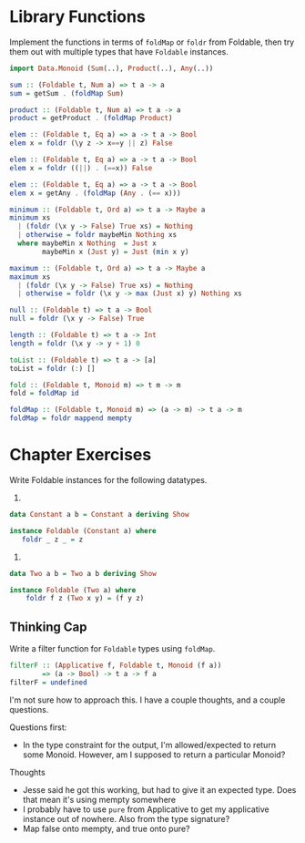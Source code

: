 * Library Functions

Implement the functions in terms of ~foldMap~ or ~foldr~ from
Foldable, then try them out with multiple types that have ~Foldable~
instances.

#+BEGIN_SRC haskell
import Data.Monoid (Sum(..), Product(..), Any(..))

sum :: (Foldable t, Num a) => t a -> a
sum = getSum . (foldMap Sum)

product :: (Foldable t, Num a) => t a -> a
product = getProduct . (foldMap Product)

elem :: (Foldable t, Eq a) => a -> t a -> Bool
elem x = foldr (\y z -> x==y || z) False

elem :: (Foldable t, Eq a) => a -> t a -> Bool
elem x = foldr ((||) . (==x)) False

elem :: (Foldable t, Eq a) => a -> t a -> Bool
elem x = getAny . (foldMap (Any . (== x)))

minimum :: (Foldable t, Ord a) => t a -> Maybe a
minimum xs
  | (foldr (\x y -> False) True xs) = Nothing
  | otherwise = foldr maybeMin Nothing xs
  where maybeMin x Nothing  = Just x
        maybeMin x (Just y) = Just (min x y)

maximum :: (Foldable t, Ord a) => t a -> Maybe a
maximum xs
  | (foldr (\x y -> False) True xs) = Nothing
  | otherwise = foldr (\x y -> max (Just x) y) Nothing xs

null :: (Foldable t) => t a -> Bool
null = foldr (\x y -> False) True

length :: (Foldable t) => t a -> Int
length = foldr (\x y -> y + 1) 0

toList :: (Foldable t) => t a -> [a]
toList = foldr (:) []

fold :: (Foldable t, Monoid m) => t m -> m
fold = foldMap id

foldMap :: (Foldable t, Monoid m) => (a -> m) -> t a -> m
foldMap = foldr mappend mempty

#+END_SRC

* Chapter Exercises

Write Foldable instances for the following datatypes.

1.

#+BEGIN_SRC haskell
data Constant a b = Constant a deriving Show

instance Foldable (Constant a) where
   foldr _ z _ = z
#+END_SRC

2.

#+BEGIN_SRC haskell
data Two a b = Two a b deriving Show

instance Foldable (Two a) where
    foldr f z (Two x y) = (f y z)
#+END_SRC

** Thinking Cap

Write a filter function for ~Foldable~ types using ~foldMap~.

#+BEGIN_SRC haskell
filterF :: (Applicative f, Foldable t, Monoid (f a))
        => (a -> Bool) -> t a -> f a
filterF = undefined
#+END_SRC

I'm not sure how to approach this. I have a couple thoughts, and a
couple questions.

Questions first:
  - In the type constraint for the output, I'm allowed/expected to
    return some Monoid. However, am I supposed to return a particular
    Monoid?

Thoughts
  - Jesse said he got this working, but had to give it an expected
    type. Does that mean it's using mempty somewhere
  - I probably have to use ~pure~ from Applicative to get my
    applicative instance out of nowhere. Also from the type signature?
  - Map false onto mempty, and true onto pure?
